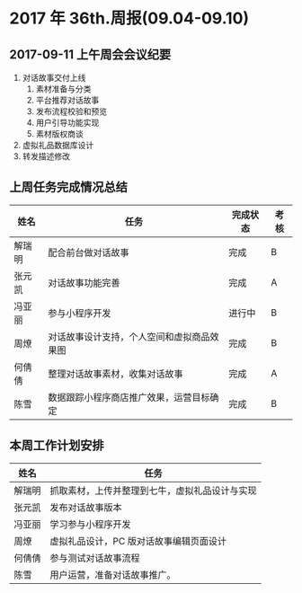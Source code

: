 * 2017 年 36th.周报(09.04-09.10)
** 2017-09-11 上午周会会议纪要
1. 对话故事交付上线
   1. 素材准备与分类
   2. 平台推荐对话故事
   3. 发布流程校验和预览
   4. 用户引导功能实现
   5. 素材版权商谈
2. 虚拟礼品数据库设计
3. 转发描述修改
** 上周任务完成情况总结
| 姓名   | 任务                                       | 完成状态 | 考核 |
|--------+--------------------------------------------+----------+------|
| 解瑞明 | 配合前台做对话故事                         | 完成     | B    |
| 张元凯 | 对话故事功能完善                           | 完成     | A    |
| 冯亚丽 | 参与小程序开发                             | 进行中   | B    |
| 周燎   | 对话故事设计支持，个人空间和虚拟商品效果图 | 完成     | B    |
| 何倩倩 | 整理对话故事素材，收集对话故事             | 完成     | A    |
| 陈雪   | 数据跟踪小程序商店推广效果，运营目标确定   | 完成     | B    |
** 本周工作计划安排
| 姓名   | 任务                                           |
|--------+------------------------------------------------|
| 解瑞明 | 抓取素材，上传并整理到七牛，虚拟礼品设计与实现 |
| 张元凯 | 发布对话故事版本                               |
| 冯亚丽 | 学习参与小程序开发                             |
| 周燎   | 虚拟礼品设计，PC 版对话故事编辑页面设计        |
| 何倩倩 | 参与测试对话故事流程                           |
| 陈雪   | 用户运营，准备对话故事推广。                   |
